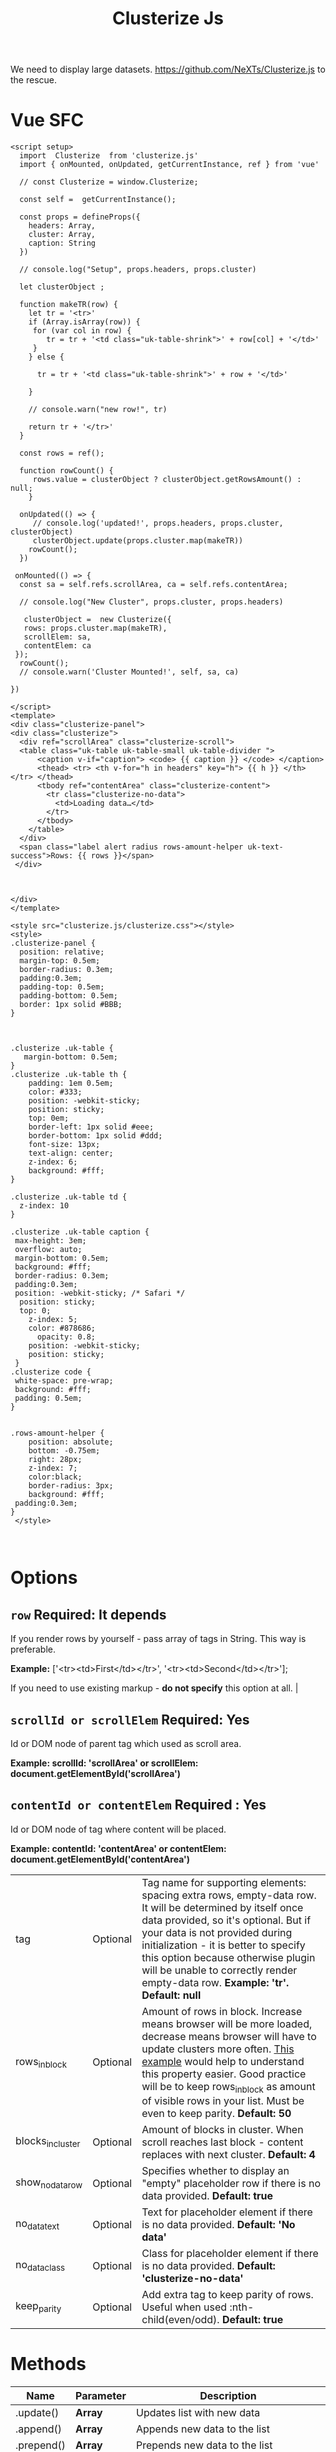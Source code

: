 #+TITLE: Clusterize Js

We need to display large datasets. https://github.com/NeXTs/Clusterize.js to the rescue.

* Vue SFC

#+begin_src vue :tangle "./src/components/Clusterize.vue"
<script setup>
  import  Clusterize  from 'clusterize.js'
  import { onMounted, onUpdated, getCurrentInstance, ref } from 'vue'

  // const Clusterize = window.Clusterize;

  const self =  getCurrentInstance();

  const props = defineProps({
    headers: Array,
    cluster: Array,
    caption: String
  })

  // console.log("Setup", props.headers, props.cluster)

  let clusterObject ;

  function makeTR(row) {
    let tr = '<tr>'
    if (Array.isArray(row)) {
     for (var col in row) {
        tr = tr + '<td class="uk-table-shrink">' + row[col] + '</td>'
     }
    } else {

      tr = tr + '<td class="uk-table-shrink">' + row + '</td>'

    }

    // console.warn("new row!", tr)

    return tr + '</tr>'
  }

  const rows = ref();

  function rowCount() {
     rows.value = clusterObject ? clusterObject.getRowsAmount() : null;
    }

  onUpdated(() => {
     // console.log('updated!', props.headers, props.cluster, clusterObject)
     clusterObject.update(props.cluster.map(makeTR))
    rowCount();
  })

 onMounted(() => {
  const sa = self.refs.scrollArea, ca = self.refs.contentArea;

  // console.log("New Cluster", props.cluster, props.headers)

   clusterObject =  new Clusterize({
   rows: props.cluster.map(makeTR),
   scrollElem: sa,
   contentElem: ca
 });
  rowCount();
  // console.warn('Cluster Mounted!', self, sa, ca)

})

</script>
<template>
<div class="clusterize-panel">
<div class="clusterize">
  <div ref="scrollArea" class="clusterize-scroll">
  <table class="uk-table uk-table-small uk-table-divider ">
      <caption v-if="caption"> <code> {{ caption }} </code> </caption>
      <thead> <tr> <th v-for="h in headers" key="h"> {{ h }} </th> </tr> </thead>
      <tbody ref="contentArea" class="clusterize-content">
        <tr class="clusterize-no-data">
          <td>Loading data…</td>
        </tr>
      </tbody>
    </table>
  </div>
  <span class="label alert radius rows-amount-helper uk-text-success">Rows: {{ rows }}</span>
 </div>



</div>
</template>

<style src="clusterize.js/clusterize.css"></style>
<style>
.clusterize-panel {
  position: relative;
  margin-top: 0.5em;
  border-radius: 0.3em;
  padding:0.3em;
  padding-top: 0.5em;
  padding-bottom: 0.5em;
  border: 1px solid #BBB;
}



.clusterize .uk-table {
   margin-bottom: 0.5em;
}
.clusterize .uk-table th {
    padding: 1em 0.5em;
    color: #333;
    position: -webkit-sticky;
    position: sticky;
    top: 0em;
    border-left: 1px solid #eee;
    border-bottom: 1px solid #ddd;
    font-size: 13px;
    text-align: center;
    z-index: 6;
    background: #fff;
}

.clusterize .uk-table td {
  z-index: 10
}

.clusterize .uk-table caption {
 max-height: 3em;
 overflow: auto;
 margin-bottom: 0.5em;
 background: #fff;
 border-radius: 0.3em;
 padding:0.3em;
 position: -webkit-sticky; /* Safari */
  position: sticky;
  top: 0;
    z-index: 5;
    color: #878686;
      opacity: 0.8;
    position: -webkit-sticky;
    position: sticky;
 }
.clusterize code {
 white-space: pre-wrap;
 background: #fff;
 padding: 0.5em;
}


.rows-amount-helper {
    position: absolute;
    bottom: -0.75em;
    right: 28px;
    z-index: 7;
    color:black;
    border-radius: 3px;
    background: #fff;
 padding:0.3em;
}
 </style>


#+end_src


* Options
 :PROPERTIES:
 :CUSTOM_ID: options
 :END:

** ~row~ Required: *It depends*
 If you render rows by yourself - pass array of tags in String. This way is preferable.

*Example:* ['<tr><td>First</td></tr>', '<tr><td>Second</td></tr>'];

If you need to use existing markup - *do not specify* this option at all.                                                                                                                                                                                                                                                                           |
** ~scrollId or scrollElem~ Required: *Yes*

Id or DOM node of parent tag which used as scroll area.

*Example: scrollId: 'scrollArea' or scrollElem:
document.getElementById('scrollArea')*

** ~contentId or contentElem~ Required : *Yes*

Id or DOM node of tag where content will be placed.

*Example: contentId: 'contentArea' or contentElem:
 document.getElementById('contentArea')*

| tag                                                                                    | Optional   | Tag name for supporting elements: spacing extra rows, empty-data row. It will be determined by itself once data provided, so it's optional. But if your data is not provided during initialization - it is better to specify this option because otherwise plugin will be unable to correctly render empty-data row. *Example: 'tr'. Default: null* |
| rows_in_block                                                                          | Optional   | Amount of rows in block. Increase means browser will be more loaded, decrease means browser will have to update clusters more often. [[#playground][This example]] would help to understand this property easier. Good practice will be to keep rows_in_block as amount of visible rows in your list. Must be even to keep parity. *Default: 50*                     |
| blocks_in_cluster                                                                      | Optional   | Amount of blocks in cluster. When scroll reaches last block - content replaces with next cluster. *Default: 4*                                                                                                                                                                                                                                      |
| show_no_data_row                                                                       | Optional   | Specifies whether to display an "empty" placeholder row if there is no data provided. *Default: true*                                                                                                                                                                                                                                               |
| no_data_text                                                                           | Optional   | Text for placeholder element if there is no data provided. *Default: 'No data'*                                                                                                                                                                                                                                                                     |
| no_data_class                                                                          | Optional   | Class for placeholder element if there is no data provided. *Default: 'clusterize-no-data'*                                                                                                                                                                                                                                                         |
| keep_parity                                                                            | Optional   | Add extra tag to keep parity of rows. Useful when used :nth-child(even/odd). *Default: true*                                                                                                                                                                                                                                                        |

<<methods>>
* Methods
      :PROPERTIES:
      :CUSTOM_ID: methods
      :END:

| Name                   | Parameter   | Description                                                                                                                                                                                                                                                                                                                                                        |
|------------------------+-------------+--------------------------------------------------------------------------------------------------------------------------------------------------------------------------------------------------------------------------------------------------------------------------------------------------------------------------------------------------------------------|
| .update()              | *Array*     | Updates list with new data                                                                                                                                                                                                                                                                                                                                         |
| .append()              | *Array*     | Appends new data to the list                                                                                                                                                                                                                                                                                                                                       |
| .prepend()             | *Array*     | Prepends new data to the list                                                                                                                                                                                                                                                                                                                                      |
| .refresh()             | *Bool*      | Refreshes row height. Clusterize must always know current row height. It watches for window resize by itself but the width of the container may be changed programmatically, for example by dynamic neighboring elements, which could lead to a change in the height of rows. In such cases, you must call .refresh () to force Clusterize get new row height.\\   |

|                      |        | Optional parameter (true) may be passed to force update Clusterize's processing, even if row height hasn't been changed. See [[https://github.com/NeXTs/Clusterize.js/issues/85#issuecomment-252088463][#85]] to get idea when it needed. |
| .getRowsAmount()     |        | Returns total amount of rows                                                                                                                                 |
| .getScrollProgress() |        | Returns current scroll progress                                                                                                                              |
| .clear()             |        | Clears the list                                                                                                                                              |
| .destroy()           | *Bool* | Destroys clusterize instance. Parameter: true - removes all data from the list, not specify or false - inserts all hidden data to the list                   |

<<callbacks>>
* Callbacks
      :PROPERTIES:
      :CUSTOM_ID: callbacks
      :END:

| Name                | Description                                                            |
|---------------------+------------------------------------------------------------------------|
| clusterWillChange   | Will be called right before replacing previous cluster with new one.   |
| clusterChanged      | Will be called right after replacing previous cluster with new one.    |
| scrollingProgress   | Will be called on scrolling. Returns progress position.                |

#+BEGIN_EXAMPLE
  // Callbacks usage example
  var clusterize = new Clusterize({
    …
    callbacks: {
      clusterWillChange: function() {},
      clusterChanged: function() {},
      scrollingProgress: function(progress) {}
    }
  });
#+END_EXAMPLE

<<playground>>
